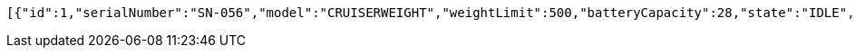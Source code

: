 [source,json,options="nowrap"]
----
[{"id":1,"serialNumber":"SN-056","model":"CRUISERWEIGHT","weightLimit":500,"batteryCapacity":28,"state":"IDLE","medications":[{"id":1,"name":"Medication_1","weight":256.0,"code":"CODE1","image":"image1.jpg"}]},{"id":2,"serialNumber":"SN-057","model":"LIGHTWEIGHT","weightLimit":500,"batteryCapacity":95,"state":"LOADING","medications":[{"id":1,"name":"Medication_1","weight":256.0,"code":"CODE1","image":"image1.jpg"}]}]
----